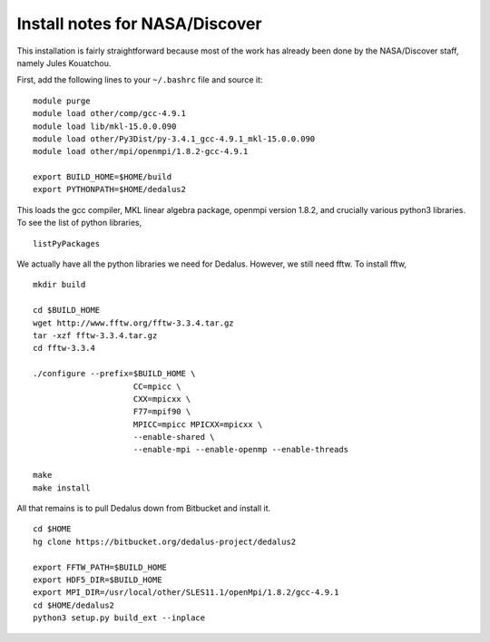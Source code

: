 Install notes for NASA/Discover
***************************************************************************

This installation is fairly straightforward because most of the work has
already been done by the NASA/Discover staff, namely Jules Kouatchou.

First, add the following lines to your ``~/.bashrc`` file and source it:

::
  
  module purge
  module load other/comp/gcc-4.9.1
  module load lib/mkl-15.0.0.090
  module load other/Py3Dist/py-3.4.1_gcc-4.9.1_mkl-15.0.0.090
  module load other/mpi/openmpi/1.8.2-gcc-4.9.1
  
  export BUILD_HOME=$HOME/build
  export PYTHONPATH=$HOME/dedalus2


This loads the gcc compiler, MKL linear algebra package, openmpi version 1.8.2,
and crucially various python3 libraries.  To see the list of python libraries,

::
  
  listPyPackages

We actually have all the python libraries we need for Dedalus.  However, we still need
fftw.  To install fftw,

::
  
  mkdir build
  
  cd $BUILD_HOME
  wget http://www.fftw.org/fftw-3.3.4.tar.gz
  tar -xzf fftw-3.3.4.tar.gz
  cd fftw-3.3.4
  
  ./configure --prefix=$BUILD_HOME \
                       CC=mpicc \
                       CXX=mpicxx \
                       F77=mpif90 \
                       MPICC=mpicc MPICXX=mpicxx \
                       --enable-shared \
                       --enable-mpi --enable-openmp --enable-threads

  make
  make install

All that remains is to pull Dedalus down from Bitbucket and install it.

::
  
  cd $HOME
  hg clone https://bitbucket.org/dedalus-project/dedalus2

  export FFTW_PATH=$BUILD_HOME
  export HDF5_DIR=$BUILD_HOME
  export MPI_DIR=/usr/local/other/SLES11.1/openMpi/1.8.2/gcc-4.9.1
  cd $HOME/dedalus2
  python3 setup.py build_ext --inplace


